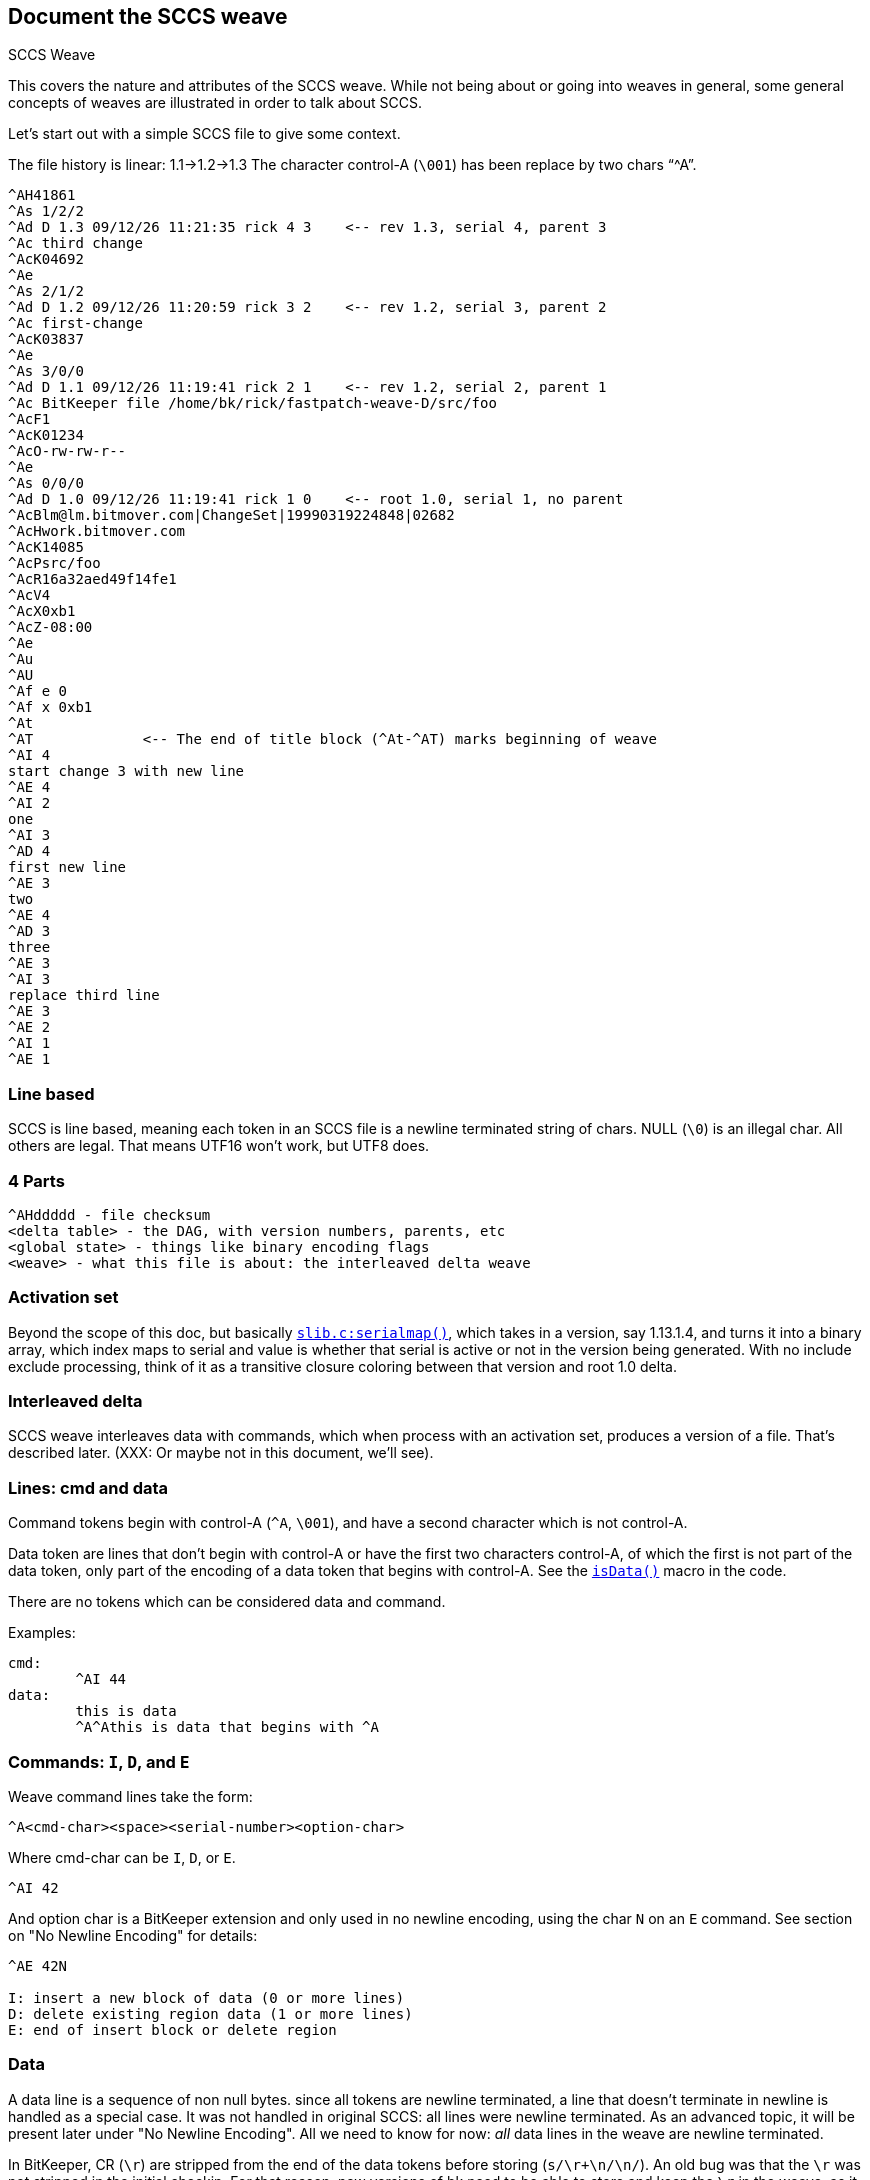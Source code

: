 == Document the SCCS weave

SCCS Weave

This covers the nature and attributes of the SCCS weave.  While not
being about or going into weaves in general, some general concepts
of weaves are illustrated in order to talk about SCCS.

Let's start out with a simple SCCS file to give some context.

The file history is linear: 1.1->1.2->1.3
The character control-A (`\001`) has been replace by two chars "`^A`".

----
^AH41861
^As 1/2/2                                   
^Ad D 1.3 09/12/26 11:21:35 rick 4 3	<-- rev 1.3, serial 4, parent 3
^Ac third change
^AcK04692
^Ae
^As 2/1/2
^Ad D 1.2 09/12/26 11:20:59 rick 3 2	<-- rev 1.2, serial 3, parent 2
^Ac first-change
^AcK03837
^Ae
^As 3/0/0
^Ad D 1.1 09/12/26 11:19:41 rick 2 1	<-- rev 1.2, serial 2, parent 1
^Ac BitKeeper file /home/bk/rick/fastpatch-weave-D/src/foo
^AcF1
^AcK01234
^AcO-rw-rw-r--
^Ae
^As 0/0/0
^Ad D 1.0 09/12/26 11:19:41 rick 1 0	<-- root 1.0, serial 1, no parent
^AcBlm@lm.bitmover.com|ChangeSet|19990319224848|02682
^AcHwork.bitmover.com
^AcK14085
^AcPsrc/foo
^AcR16a32aed49f14fe1
^AcV4
^AcX0xb1
^AcZ-08:00
^Ae
^Au
^AU
^Af e 0
^Af x 0xb1
^At
^AT		<-- The end of title block (^At-^AT) marks beginning of weave
^AI 4
start change 3 with new line
^AE 4
^AI 2
one
^AI 3
^AD 4
first new line
^AE 3
two
^AE 4
^AD 3
three
^AE 3
^AI 3
replace third line
^AE 3
^AE 2
^AI 1
^AE 1
----

=== Line based

SCCS is line based, meaning each token in an SCCS file is a newline
terminated string of chars.   NULL (`\0`) is an illegal char.  All
others are legal.  That means UTF16 won't work, but UTF8 does.

=== 4 Parts

----
^AHddddd - file checksum
<delta table> - the DAG, with version numbers, parents, etc
<global state> - things like binary encoding flags
<weave>	- what this file is about: the interleaved delta weave
----

=== Activation set

Beyond the scope of this doc, but basically 
http://www.bkbits.net/u/bk/bugfix/src/slib.c?PAGE=anno[`slib.c:serialmap()`], which
takes in a version, say 1.13.1.4, and turns it into a binary array,
which index maps to serial and value is whether that serial is active
or not in the version being generated.  With no include exclude processing,
think of it as a transitive closure coloring between that version and
root 1.0 delta.

=== Interleaved delta

SCCS weave interleaves data with commands, which when process with
an activation set, produces a version of a file.  That's described later.
(XXX: Or maybe not in this document, we'll see).

=== Lines: cmd and data

Command tokens begin with control-A (`^A`, `\001`), and have a second
character which is not control-A.

Data token are lines that don't begin with control-A or have the
first two characters control-A, of which the first is not part
of the data token, only part of the encoding of a data token
that begins with control-A.  See the 
http://www.bkbits.net/u/bk/bugfix/src/sccs.h?PAGE=anno[`isData()`] 
macro in the code.

There are no tokens which can be considered data and command.

Examples:

----
cmd:
	^AI 44
data:
	this is data
	^A^Athis is data that begins with ^A
----

=== Commands: `I`, `D`, and `E`

Weave command lines take the form:
----
^A<cmd-char><space><serial-number><option-char>
----
Where cmd-char can be `I`, `D`, or `E`.
----
^AI 42
----
And option char is a BitKeeper extension and only used in no newline
encoding, using the char `N` on an `E` command.  See section on "No Newline
Encoding" for details:
----
^AE 42N

I: insert a new block of data (0 or more lines)
D: delete existing region data (1 or more lines)
E: end of insert block or delete region
----

=== Data

A data line is a sequence of non null bytes.
since all tokens are newline terminated, a line that doesn't
terminate in newline is handled as a special case.  It was not handled
in original SCCS: all lines were newline terminated.  As an advanced
topic, it will be present later under "No Newline Encoding".
All we need to know for now: _all_ data lines in the weave are newline
terminated.

In BitKeeper, CR (`\r`) are stripped from the end of the data tokens
before storing (`s/\r+\n/\n/`).  An old bug was that the `\r` was not
stripped in the initial checkin.  For that reason, new versions of bk
need to be able to store and keep the `\r` in the weave, as it was part of
the file checksum.  That doesn't matter much for weave discussion, just
a nuance in the structure of a BK data token.  BTW, new versions of bk
do strip the `\r` on initial checkin. 

=== Weave creation

In SCCS, the simplest form of adding a new block of data is creating
the initial file (the weave part done in 
http://www.bkbits.net/u/bk/bugfix/src/slib.c?PAGE=anno[`slib.c:checkin()`]).

The new delta is assigned the first serial number: 1
The data is wrapped in an `I-E` pair

----
^AI 1
line 1
line 2
line 3
^AE 1
----

An empty file is encoded with no data:
----
^AI 1
^AE 1
----

In BK, the first delta is the rootkey, and has no data.  The first data
bearing delta is serial 2.  This lead to BK files taking the above ideas,
and with the first serial being 2 and an empty 1 block at the end:

----
^AI 2
line 1
line 2
line 3
^AE 2
^AI 1
^AE 1
----

And an empty file looks like

----
^AI 2
^AE 2
^AI 1
^AE 1
----

At some conceptual level, none of these lines are needed, but since they
are there, we can build into integrity checkers that they must be there.
The only reason they must be there, is because they happened to be there,
and that fact relied on.

Along the same lines, the only empty data block to be encoded is an
empty new file.  It is this way because a new file is basically:
----
printf("\001I 2\n");
system("cat file");
printf("\001E 2\n");
printf("\001I 1\n");
printf("\001E 1\n");
----
The `I-E` pair could have been skipped by seeing that the data file was
zero size.

=== diff -an

Most modern version control systems (not git) can be built on the
output of "diff -an old new".  This is the RCS version of diff,
though RCS on the trunk does "diff -an new old".

Example: we add a new line to the start:

----
new line
line 1
line 2
line 3
----

diff -an output:

----
a0 1
new line
----

The weave function
(http://www.bkbits.net/u/bk/bugfix/src/slib.c?PAGE=anno[`slib.c:delta_body()`]) 
reads that as "go after line 0,
and add one line.  Line 0 is the start of the file.  The new weave
then looks like:

----
^AI 3
new line
^AE 3
^AI 2
line 1
line 2
line 3
^AE 2
^AI 1
^AE 1
----

Let's do it again.  Add a line after our new line:
----
new line
another new line
line 1
line 2
line 3
----

`diff -an` output:
----
a1 1
another new line
----

Weave:
----
^AI 3
new line
^AI 4
another new line
^AE 4
^AE 3
^AI 2
line 1
line 2
line 3
^AE 2
^AI 1
^AE 1
----

Notice the "another new line" got added after "new line" and not
before "line 1".  Looking at the weave is a good way to find that out.

Parallel work.  Say I deactivate 4 and make another change like that.
----
new line
a parallel new line
line 1
line 2
line 3
----

gives me:
----
^AI 3
new line
^AI 5
a parallel new line
^AE 5
^AI 4
another new line
^AE 4
^AE 3
^AI 2
line 1
line 2
line 3
^AE 2
^AI 1
^AE 1
----

Note, if I had no deactivated serial 4 and had a file:

----
new line
a parallel new line
another new line
line 1
line 2
line 3
----

We would get the same weave.  This is a big point: the weave doesn't
record what is active at the time: no mention of what is the line following
new lines.  To be taken advantage of later.

So that's it for adds -- go to a line, put `I` .. data .. `E`

=== Delete


Let's remove line 2:

----
new line
a parallel new line
another new line
line 1
line 3
----

diff -an:
----
d5 1
----

Reads as delete line 5 in the old file for 1 line.

In SCCS, deletes are done by putting the `D` command before the desired
data and `E` after the desired token:

----
^AI 3
new line
^AI 5
a parallel new line
^AE 5
^AI 4
another new line
^AE 4
^AE 3
^AI 2
line 1
^AD 6		<---- here's the new stuff
line 2
^AE 6		<---- here's the new stuff
line 3
^AE 2
^AI 1
^AE 1
----

Now, being brilliant as you are, you are thinking, but what if
I deactivate 6, add a new block after line 2, and reactivate 6?
Looking like:

----
^AI 3
new line
^AI 5
a parallel new line
^AE 5
^AI 4
another new line
^AE 4
^AE 3
^AI 2
line 1
^AD 6
line 2
^AI 7		<---- here's the new stuff
sneak line in
^AE 7		<---- here's the new stuff
^AE 6
line 3
^AE 2
^AI 1
^AE 1
----

You see correctly that the new block resides within the delete region.
But Marc Rochkind and friends had a trick up their sleeves - delete
regions only apply to lines from smaller serials than the delete
region.  So D6 doesn't delete lines from `I7`.

=== Fastpatch weaving

Fastpatch weaves deltas into the history as though they were woven
in time order.  That means it needs to create the above weave
no matter how the parts come together.

A Fastpatch command has 3 parts:
----
<cmd><serial> <line>

cmd ::= I|D|E
----

serial is serial in the patch file, and gets translated to a real serial
through the patchmap.
line is a line in the weave, but unlike in diff where the line number
refers to the old file, these line numbers refer to the new file.

The main magic is in `weaveMove()` which is called by `doFast()`.  The `doFast()`
processes the fastpatch.  `weaveMove()` moves in the existing weave.

Two commands in `weaveMove()` -- after or before -- or in the command line
parameters: before or not before.

Let's do some examples:

----
D1 1 - weave a D for serial 1 before line 1.
----

Now, say the weave looks like:

----
^AI 12
^AD 17
line one
^AE 17
^AE 12
----

And patchmap says serial 1 maps to serial 15.  Well, from above, we'd
do something like:

----
^AI 12
^AD 17
^AD 15
line one
^AE 15
^AE 17
^AE 12
----

However, if we were to weave it incrementally, we'd get something like:

----
^AI 12
^AD 15
^AD 17
line one
^AE 17
^AE 15
^AE 12
----

Because we would have done 15 first, then when we would have done 17,
it would have gone to before the line.

So we see that to fastpatch a `D`, we need to stop at either the data line
of interest or a `D` with a bigger serial.

Likewise of the `E` commands closing the `D`, we see that our `E15` doesn't
go right after the token but is also in a sorted order of `E`'s.  The rule
for moves after a token is a little more complex:

Move to after the token, then move stopping before:
An `I` or `E` of lower serial number.
A data line not in an `I .. E` block of higher serial which is being skipped.
Any `D` not in an `I .. E` block of higher serial being skipped.

In the above case, the `E15` being woven goes after the "line one" token,
and sees a `E17` next, which is a larger serial, so it skips it, and sees
a `E12`, so it writes itself out there.

What if we want to put an `E15` into this:

----
^AI 12
^AD 15
^AD 17
line one
^AE 17
^AI 16
^AD 21
some new line since deleted
^AE 21
^AE 16
^AE 12
----

using the rules, we hit the `I16`, it's bigger, so we skip it, and not
only skip it, but remember it and ignore everything until `E16`.  While
`D` lines normally mean stop, they are skipped inside a skipblock.  Same
goes for the data line "some new line since deleted".  When we get
to the `E16`, we start doing the rules again, seeing the next line is
`E12`, we put our `E15` there:

----
^AI 12
^AD 15
^AD 17
line one
^AE 17
^AI 16
^AD 21
some new line since deleted
^AE 21
^AE 16
^AE 15	<---- here
^AE 12
----

You now have enough knowledge to go read 
http://www.bkbits.net/u/bk/bugfix/src/slib.c?PAGE=anno[`slib.c:weaveMove()`], 
http://www.bkbits.net/u/bk/bugfix/src/t/t.fastpatch?PAGE=anno[`t.fastpatch`],
and link:FASTPATCH.html[Notes/FASTPATCH].

